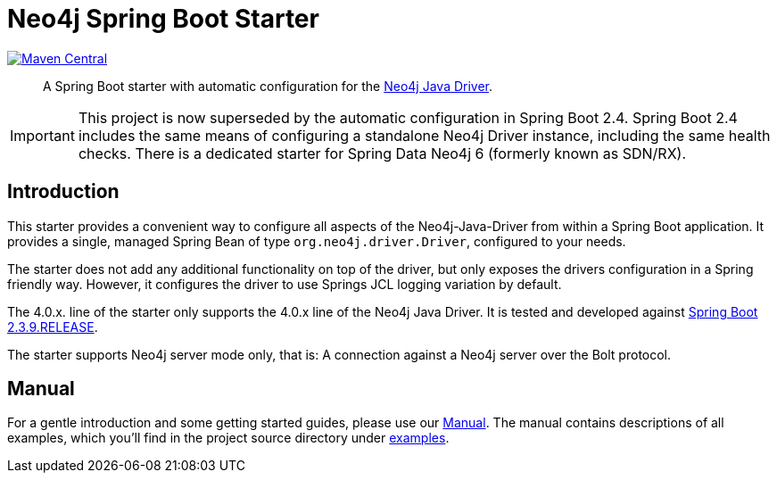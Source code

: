 = Neo4j Spring Boot Starter
:sectanchors:
// tag::properties[]
:groupId: org.neo4j.driver
:artifactId: neo4j-java-driver-spring-boot-starter
:neo4j-java-driver-spring-boot-starter_version: 4.1.1.1
:spring-boot_version: 2.3.9.RELEASE
:neo4j_version: 4.2.4
:config_prefix: org.neo4j.driver
:gh_base: https://github.com/neo4j/neo4j-java-driver-spring-boot-starter

// end::properties[]

image:https://img.shields.io/maven-central/v/org.neo4j.driver/neo4j-java-driver-spring-boot-starter.svg[Maven Central,link=http://search.maven.org/#search%7Cga%7C1%7Cg%3A%22org.neo4j.driver%22%20AND%20a%3A%22neo4j-java-driver-spring-boot-starter%22]

[abstract]
--
A Spring Boot starter with automatic configuration for the https://github.com/neo4j/neo4j-java-driver[Neo4j Java Driver].
--

IMPORTANT: This project is now superseded by the automatic configuration in Spring Boot 2.4.
           Spring Boot 2.4 includes the same means of configuring a standalone Neo4j Driver instance, including the same health checks.
           There is a dedicated starter for Spring Data Neo4j 6 (formerly known as SDN/RX).

== Introduction

This starter provides a convenient way to configure all aspects of the Neo4j-Java-Driver from within a Spring Boot application.
It provides a single, managed Spring Bean of type `org.neo4j.driver.Driver`, configured to your needs.

The starter does not add any additional functionality on top of the driver, but only exposes the drivers configuration in a Spring friendly way.
However, it configures the driver to use Springs JCL logging variation by default.

The 4.0.x. line of the starter only supports the 4.0.x line of the Neo4j Java Driver.
It is tested and developed against https://spring.io/projects/spring-boot[Spring Boot {spring-boot_version}].

The starter supports Neo4j server mode only, that is: A connection against a Neo4j server over the Bolt protocol.

== Manual

For a gentle introduction and some getting started guides, please use our
link:https://neo4j.github.io/neo4j-java-driver-spring-boot-starter/[Manual].
The manual contains descriptions of all examples, which you'll find in the project source directory under https://github.com/neo4j/neo4j-java-driver-spring-boot-starter/tree/master/examples[examples].
